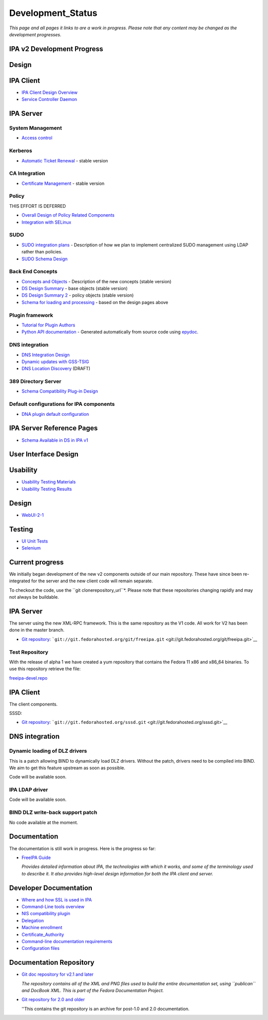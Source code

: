 Development_Status
==================

*This page and all pages it links to are a work in progress. Please note
that any content may be changed as the development progresses.*



IPA v2 Development Progress
---------------------------

Design
------



IPA Client
----------------------------------------------------------------------------------------------

-  `IPA Client Design Overview <FreeIPAv2:IPA_Client_Design_Overview>`__
-  `Service Controller
   Daemon <FreeIPAv2:SSSD/Service_Controller_Daemon>`__



IPA Server
----------------------------------------------------------------------------------------------



System Management
^^^^^^^^^^^^^^^^^

-  `Access control <FreeIPAv2:Access_Control>`__

Kerberos
^^^^^^^^

-  `Automatic Ticket Renewal <FreeIPAv2:Automatic_Ticket_Renewal>`__ -
   stable version



CA Integration
^^^^^^^^^^^^^^

-  `Certificate Management <FreeIPAv2:Certificate_Management>`__ -
   stable version

Policy
^^^^^^

THIS EFFORT IS DEFERRED

-  `Overall Design of Policy Related
   Components <FreeIPAv2:Overall_Design_of_Policy_Related_Components>`__
-  `Integration with SELinux <FreeIPAv2:Integration_with_SELinux>`__

SUDO
^^^^

-  `SUDO integration plans <FreeIPAv2:SUDO_integration_plans>`__ -
   Description of how we plan to implement centralized SUDO management
   using LDAP rather than policies.
-  `SUDO Schema Design <FreeIPAv2:SUDO_Schema_Design>`__



Back End Concepts
^^^^^^^^^^^^^^^^^

-  `Concepts and Objects <FreeIPAv2:Concepts_and_Objects>`__ -
   Description of the new concepts (stable version)
-  `DS Design Summary <FreeIPAv2:DS_Design_Summary>`__ - base objects
   (stable version)
-  `DS Design Summary 2 <FreeIPAv2:DS_Design_Summary_2>`__ - policy
   objects (stable version)
-  `Schema for loading and
   processing <FreeIPAv2:Schema_for_loading_and_processing>`__ - based
   on the design pages above



Plugin framework
^^^^^^^^^^^^^^^^

-  `Tutorial for Plugin
   Authors <http://freeipa.org/developer-docs/ipalib-module.html>`__
-  `Python API documentation <http://freeipa.org/developer-docs/>`__ -
   Generated automatically from source code using
   `epydoc <http://epydoc.sourceforge.net/>`__.



DNS integration
^^^^^^^^^^^^^^^

-  `DNS Integration Design <FreeIPAv2:DNS_Integration_Design>`__
-  `Dynamic updates with
   GSS-TSIG <FreeIPAv2:Dynamic_updates_with_GSS-TSIG>`__
-  `DNS Location Discovery <FreeIPAv2:DNS_Location_Discovery>`__ (DRAFT)



389 Directory Server
^^^^^^^^^^^^^^^^^^^^

-  `Schema Compatibility Plug-in
   Design <FreeIPAv2:Schema_Compatibility_Plug-in_Design>`__



Default configurations for IPA components
^^^^^^^^^^^^^^^^^^^^^^^^^^^^^^^^^^^^^^^^^

-  `DNA plugin default
   configuration <FreeIPAv2:DNA_plugin_default_configuration>`__



IPA Server Reference Pages
----------------------------------------------------------------------------------------------

-  `Schema Available in DS in IPA
   v1 <http://freeipa.org/static/IPAV1Available.html>`__



User Interface Design
---------------------

Usability
----------------------------------------------------------------------------------------------

-  `Usability Testing
   Materials <FreeIPAv2:Usability_Testing_Materials>`__
-  `Usability Testing Results <FreeIPAv2:Usability_Testing_Results>`__



Design
----------------------------------------------------------------------------------------------

-  `WebUI-2-1 <FreeIPAv2:WebUI-2-1>`__

Testing
----------------------------------------------------------------------------------------------

-  `UI Unit Tests <FreeIPAv2:UI_Unit_Tests>`__
-  `Selenium <FreeIPAv2:Selenium>`__



Current progress
----------------

We initially began development of the new v2 components outside of our
main repository. These have since been re-integrated for the server and
the new client code will remain separate.

To checkout the code, use the ``git clonerepository_url``*. 
Please note that these repositories changing rapidly and may not always
be buildable.



IPA Server
----------------------------------------------------------------------------------------------

The server using the new XML-RPC framework. This is the same repository
as the V1 code. All work for V2 has been done in the master branch.

-  `Git repository <http://git.fedorahosted.org/git/freeipa.git>`__:
   ```git://git.fedorahosted.org/git/freeipa.git`` <git://git.fedorahosted.org/git/freeipa.git>`__



Test Repository
^^^^^^^^^^^^^^^

With the release of alpha 1 we have created a yum repository that
contains the Fedora 11 x86 and x86_64 binaries. To use this repository
retrieve the file:

`freeipa-devel.repo <http://freeipa.org/downloads/freeipa-devel.repo>`__



IPA Client
----------------------------------------------------------------------------------------------

The client components.

SSSD:

-  `Git repository <http://git.fedorahosted.org/git/sssd.git>`__:
   ```git://git.fedorahosted.org/sssd.git`` <git://git.fedorahosted.org/sssd.git>`__



DNS integration
----------------------------------------------------------------------------------------------



Dynamic loading of DLZ drivers
^^^^^^^^^^^^^^^^^^^^^^^^^^^^^^

This is a patch allowing BIND to dynamically load DLZ drivers. Without
the patch, drivers need to be compiled into BIND. We aim to get this
feature upstream as soon as possible.

Code will be available soon.



IPA LDAP driver
^^^^^^^^^^^^^^^

Code will be available soon.



BIND DLZ write-back support patch
^^^^^^^^^^^^^^^^^^^^^^^^^^^^^^^^^

No code available at the moment.

Documentation
-------------

The documentation is still work in progress. Here is the progress so
far:

-  `FreeIPA
   Guide <https://docs.fedoraproject.org/en-US/Fedora/15/html/FreeIPA_Guide/index.html>`__

   *Provides detailed information about IPA, the technologies with which
   it works, and some of the terminology used to describe it. It also
   provides high-level design information for both the IPA client and
   server.*



Developer Documentation
-----------------------

-  `Where and how SSL is used in IPA <FreeIPAv2:SSLUsage>`__
-  `Command-Line tools overview <FreeIPAv2:CLI_Overview>`__
-  `NIS compatibility plugin <FreeIPAv2:NIS_Compatibility>`__
-  `Delegation <FreeIPAv2:Delegation>`__
-  `Machine enrollment <FreeIPAv2:Machine_join>`__
-  `Certificate_Authority <FreeIPAv2:Certificate_Authority>`__
-  `Command-line documentation
   requirements <FreeIPAv2:CommandDocumentation>`__
-  `Configuration files <FreeIPAv2:Config_Files>`__



Documentation Repository
------------------------

-  `Git doc repository for v2.1 and
   later <http://git.fedorahosted.org/git/?p=docs/freeipa-guide.git>`__

   *The repository contains all of the XML and PNG files used to build
   the entire documentation set, using ``publican`` and DocBook XML.
   This is part of the Fedora Documentation Project.*

-  `Git repository for 2.0 and
   older <http://git.fedorahosted.org/git/?p=ipadocs.git>`__

   ''This contains the git repository is an archive for post-1.0 and 2.0
   documentation.